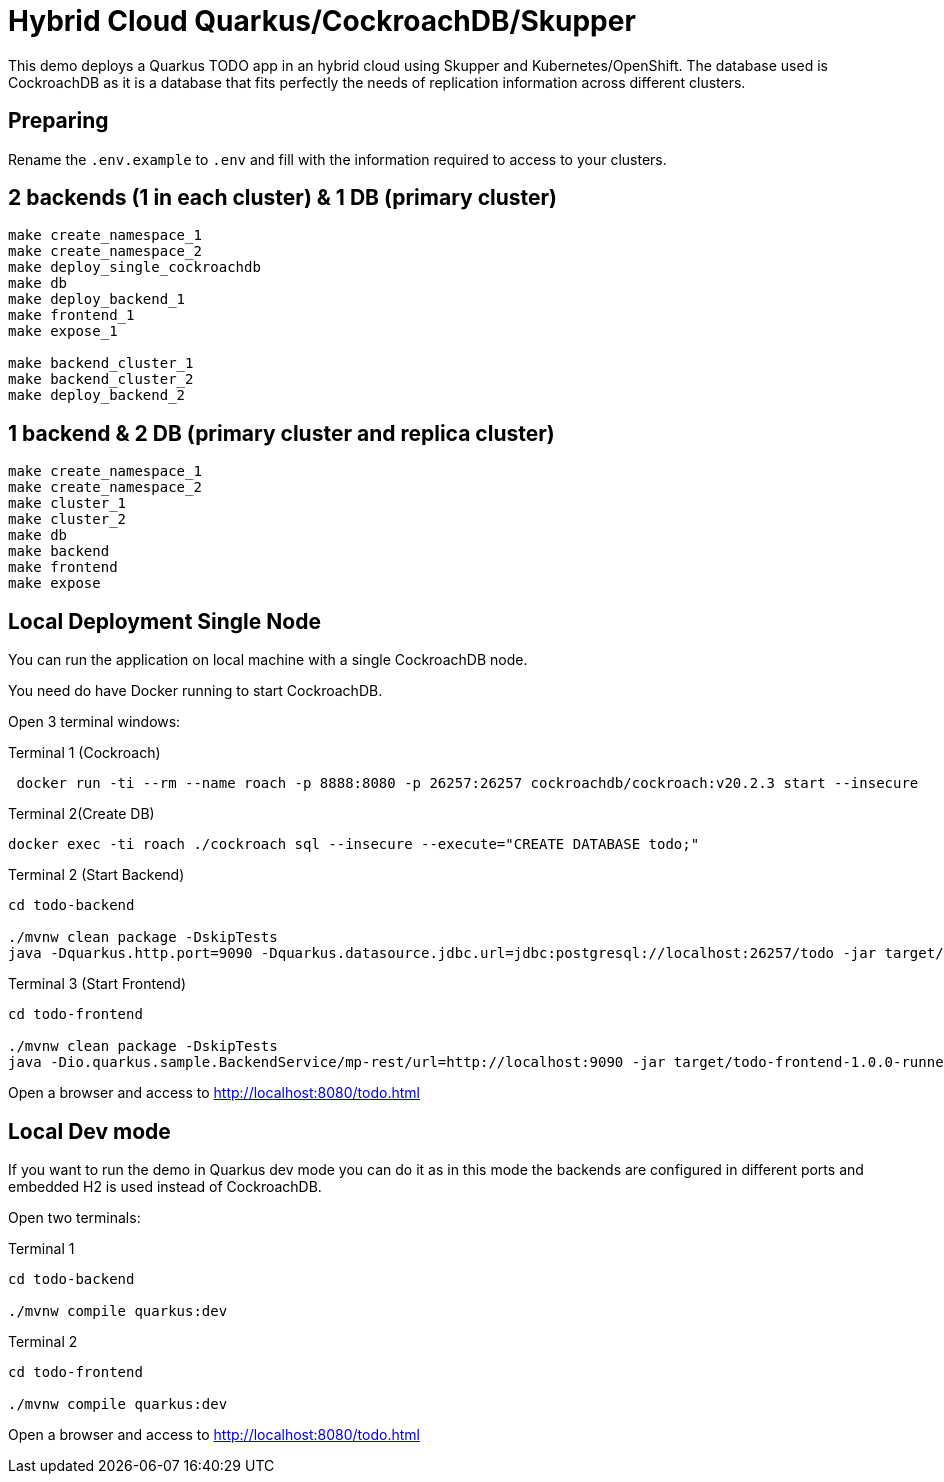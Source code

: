 = Hybrid Cloud Quarkus/CockroachDB/Skupper

This demo deploys a Quarkus TODO app in an hybrid cloud using Skupper and Kubernetes/OpenShift.
The database used is CockroachDB as it is a database that fits perfectly the needs of replication information across different clusters.

== Preparing

Rename the `.env.example` to `.env` and fill with the information required to access to your clusters.

== 2 backends (1 in each cluster) & 1 DB (primary cluster)

[source, shell]
----
make create_namespace_1 
make create_namespace_2 
make deploy_single_cockroachdb 
make db 
make deploy_backend_1 
make frontend_1 
make expose_1 

make backend_cluster_1 
make backend_cluster_2 
make deploy_backend_2
----

== 1 backend & 2 DB (primary cluster and replica cluster)

[source, shell]
----
make create_namespace_1 
make create_namespace_2 
make cluster_1 
make cluster_2 
make db 
make backend 
make frontend 
make expose
----

== Local Deployment Single Node

You can run the application on local machine with a single CockroachDB node.

You need do have Docker running to start CockroachDB.

Open 3 terminal windows:

[source, shell]
.Terminal 1 (Cockroach)
----
 docker run -ti --rm --name roach -p 8888:8080 -p 26257:26257 cockroachdb/cockroach:v20.2.3 start --insecure
----

[source, shell]
.Terminal 2(Create DB)
----
docker exec -ti roach ./cockroach sql --insecure --execute="CREATE DATABASE todo;"
----

[source, shell]
.Terminal 2 (Start Backend)
----
cd todo-backend

./mvnw clean package -DskipTests
java -Dquarkus.http.port=9090 -Dquarkus.datasource.jdbc.url=jdbc:postgresql://localhost:26257/todo -jar target/todo-backend-1.0.0-runner.jar
----

[source, shell]
.Terminal 3 (Start Frontend)
----
cd todo-frontend

./mvnw clean package -DskipTests
java -Dio.quarkus.sample.BackendService/mp-rest/url=http://localhost:9090 -jar target/todo-frontend-1.0.0-runner.jar
----

Open a browser and access to http://localhost:8080/todo.html

== Local Dev mode

If you want to run the demo in Quarkus dev mode you can do it as in this mode the backends are configured in different ports and embedded H2 is used instead of CockroachDB.

Open two terminals:

[source, shell]
.Terminal 1
----
cd todo-backend

./mvnw compile quarkus:dev
----

[source, shell]
.Terminal 2
----
cd todo-frontend

./mvnw compile quarkus:dev
----

Open a browser and access to http://localhost:8080/todo.html